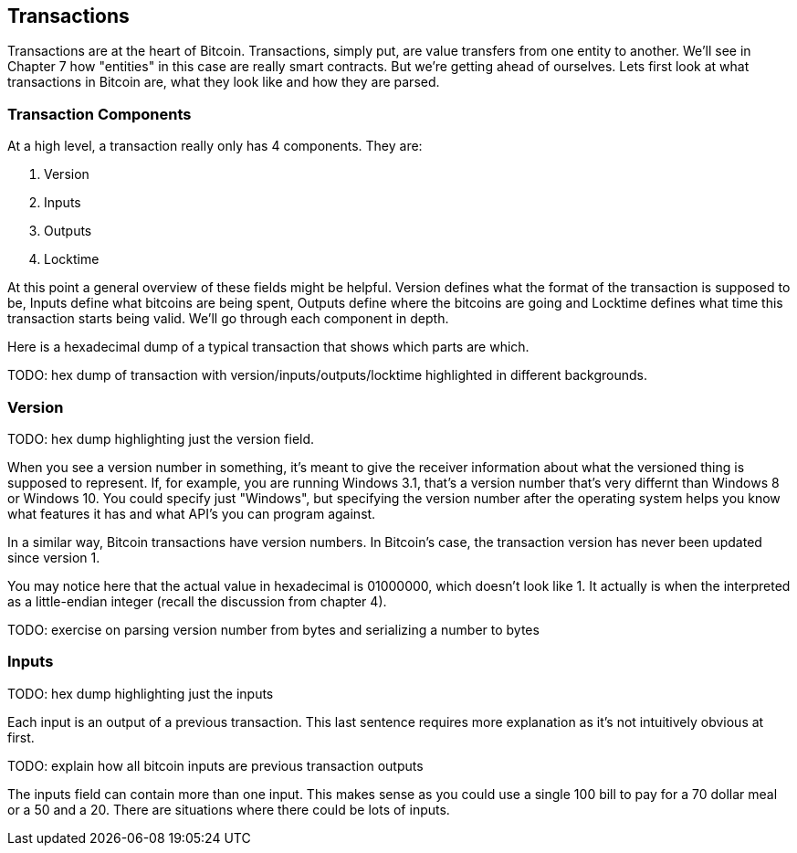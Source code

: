 [[chapter_txparsing]]

== Transactions

Transactions are at the heart of Bitcoin. Transactions, simply put, are value transfers from one entity to another. We'll see in Chapter 7 how "entities" in this case are really smart contracts. But we're getting ahead of ourselves. Lets first look at what transactions in Bitcoin are, what they look like and how they are parsed.

=== Transaction Components

At a high level, a transaction really only has 4 components. They are:

1. Version
2. Inputs
3. Outputs
4. Locktime

At this point a general overview of these fields might be helpful. Version defines what the format of the transaction is supposed to be, Inputs define what bitcoins are being spent, Outputs define where the bitcoins are going and Locktime defines what time this transaction starts being valid. We'll go through each component in depth.

Here is a hexadecimal dump of a typical transaction that shows which parts are which.

TODO: hex dump of transaction with version/inputs/outputs/locktime highlighted in different backgrounds.

=== Version

TODO: hex dump highlighting just the version field.

When you see a version number in something, it's meant to give the receiver information about what the versioned thing is supposed to represent. If, for example, you are running Windows 3.1, that's a version number that's very differnt than Windows 8 or Windows 10. You could specify just "Windows", but specifying the version number after the operating system helps you know what features it has and what API's you can program against.

In a similar way, Bitcoin transactions have version numbers. In Bitcoin's case, the transaction version has never been updated since version 1.

You may notice here that the actual value in hexadecimal is 01000000, which doesn't look like 1. It actually is when the interpreted as a little-endian integer (recall the discussion from chapter 4).

TODO: exercise on parsing version number from bytes and serializing a number to bytes

=== Inputs

TODO: hex dump highlighting just the inputs

Each input is an output of a previous transaction. This last sentence requires more explanation as it's not intuitively obvious at first.

TODO: explain how all bitcoin inputs are previous transaction outputs

The inputs field can contain more than one input. This makes sense as you could use a single 100 bill to pay for a 70 dollar meal or a 50 and a 20. There are situations where there could be lots of inputs.


